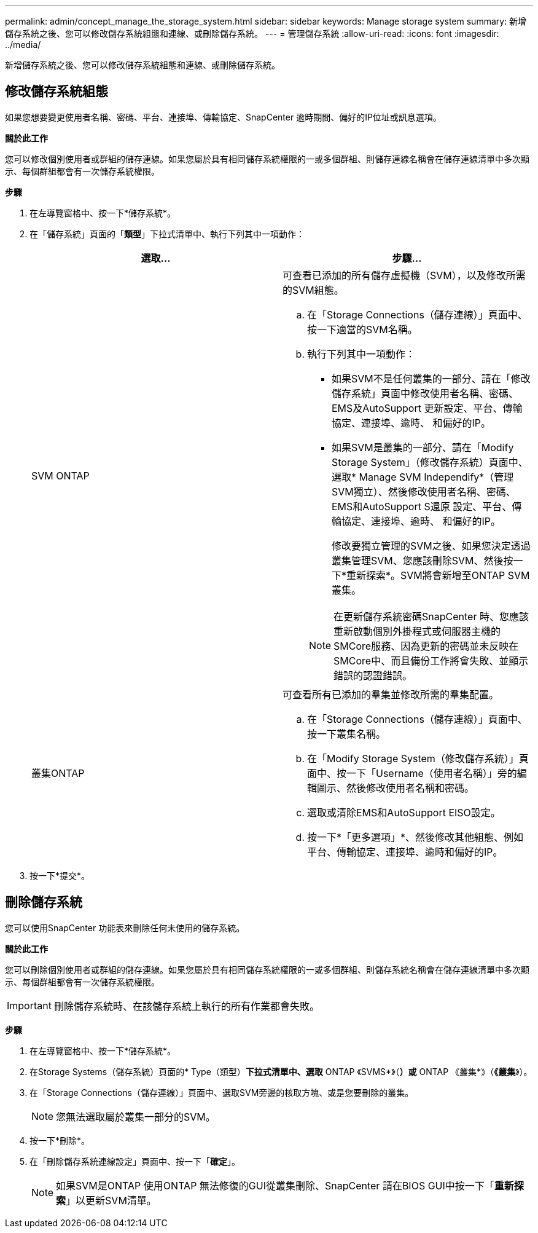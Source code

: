 ---
permalink: admin/concept_manage_the_storage_system.html 
sidebar: sidebar 
keywords: Manage storage system 
summary: 新增儲存系統之後、您可以修改儲存系統組態和連線、或刪除儲存系統。 
---
= 管理儲存系統
:allow-uri-read: 
:icons: font
:imagesdir: ../media/


[role="lead"]
新增儲存系統之後、您可以修改儲存系統組態和連線、或刪除儲存系統。



== 修改儲存系統組態

如果您想要變更使用者名稱、密碼、平台、連接埠、傳輸協定、SnapCenter 逾時期間、偏好的IP位址或訊息選項。

*關於此工作*

您可以修改個別使用者或群組的儲存連線。如果您屬於具有相同儲存系統權限的一或多個群組、則儲存連線名稱會在儲存連線清單中多次顯示、每個群組都會有一次儲存系統權限。

*步驟*

. 在左導覽窗格中、按一下*儲存系統*。
. 在「儲存系統」頁面的「*類型*」下拉式清單中、執行下列其中一項動作：
+
|===
| 選取... | 步驟... 


 a| 
SVM ONTAP
 a| 
可查看已添加的所有儲存虛擬機（SVM），以及修改所需的SVM組態。

.. 在「Storage Connections（儲存連線）」頁面中、按一下適當的SVM名稱。
.. 執行下列其中一項動作：
+
*** 如果SVM不是任何叢集的一部分、請在「修改儲存系統」頁面中修改使用者名稱、密碼、EMS及AutoSupport 更新設定、平台、傳輸協定、連接埠、逾時、 和偏好的IP。
*** 如果SVM是叢集的一部分、請在「Modify Storage System」（修改儲存系統）頁面中、選取* Manage SVM Independify*（管理SVM獨立）、然後修改使用者名稱、密碼、EMS和AutoSupport S還原 設定、平台、傳輸協定、連接埠、逾時、 和偏好的IP。
+
修改要獨立管理的SVM之後、如果您決定透過叢集管理SVM、您應該刪除SVM、然後按一下*重新探索*。SVM將會新增至ONTAP SVM叢集。

+

NOTE: 在更新儲存系統密碼SnapCenter 時、您應該重新啟動個別外掛程式或伺服器主機的SMCore服務、因為更新的密碼並未反映在SMCore中、而且備份工作將會失敗、並顯示錯誤的認證錯誤。







 a| 
叢集ONTAP
 a| 
可查看所有已添加的羣集並修改所需的羣集配置。

.. 在「Storage Connections（儲存連線）」頁面中、按一下叢集名稱。
.. 在「Modify Storage System（修改儲存系統）」頁面中、按一下「Username（使用者名稱）」旁的編輯圖示、然後修改使用者名稱和密碼。
.. 選取或清除EMS和AutoSupport EISO設定。
.. 按一下*「更多選項」*、然後修改其他組態、例如平台、傳輸協定、連接埠、逾時和偏好的IP。


|===
. 按一下*提交*。




== 刪除儲存系統

您可以使用SnapCenter 功能表來刪除任何未使用的儲存系統。

*關於此工作*

您可以刪除個別使用者或群組的儲存連線。如果您屬於具有相同儲存系統權限的一或多個群組、則儲存系統名稱會在儲存連線清單中多次顯示、每個群組都會有一次儲存系統權限。


IMPORTANT: 刪除儲存系統時、在該儲存系統上執行的所有作業都會失敗。

*步驟*

. 在左導覽窗格中、按一下*儲存系統*。
. 在Storage Systems（儲存系統）頁面的* Type（類型）*下拉式清單中、選取* ONTAP 《SVMS*》（*）或* ONTAP 《叢集*》（*《叢集*》）。
. 在「Storage Connections（儲存連線）」頁面中、選取SVM旁邊的核取方塊、或是您要刪除的叢集。
+

NOTE: 您無法選取屬於叢集一部分的SVM。

. 按一下*刪除*。
. 在「刪除儲存系統連線設定」頁面中、按一下「*確定*」。
+

NOTE: 如果SVM是ONTAP 使用ONTAP 無法修復的GUI從叢集刪除、SnapCenter 請在BIOS GUI中按一下「*重新探索*」以更新SVM清單。


